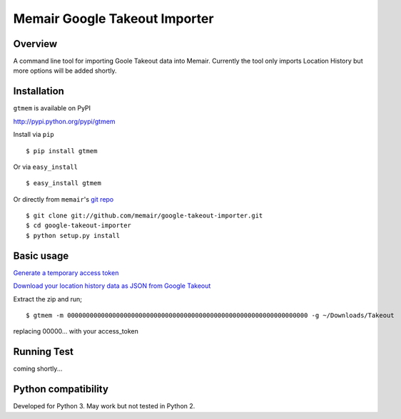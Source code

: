==============================
Memair Google Takeout Importer
==============================

.. image:: https://badge.fury.io/py/gtmem.svg
    :target: https://badge.fury.io/py/gtmem

.. image:: http://img.shields.io/badge/license-MIT-yellow.svg?style=flat
    :target: https://github.com/memair/google-takeout-importer/blob/master/LICENSE

.. image:: https://img.shields.io/badge/contact-Gregology-blue.svg?style=flat
    :target: http://gregology.net/contact/

Overview
--------

A command line tool for importing Goole Takeout data into Memair. Currently the tool only imports Location History but more options will be added shortly.

Installation
------------

``gtmem`` is available on PyPI

http://pypi.python.org/pypi/gtmem

Install via ``pip``
::

    $ pip install gtmem

Or via ``easy_install``
::

    $ easy_install gtmem

Or directly from ``memair``'s `git repo <https://github.com/memair/google-takeout-importer>`__
::

    $ git clone git://github.com/memair/google-takeout-importer.git
    $ cd google-takeout-importer
    $ python setup.py install


Basic usage
-----------

`Generate a temporary access token <https://memair.com/generate_own_access_token>`__

`Download your location history data as JSON from Google Takeout <https://takeout.google.com/settings/takeout>`__

.. image:: https://user-images.githubusercontent.com/1595448/46702260-6a407980-cbf0-11e8-8ae9-3c6a1893484b.png
   :width: 80 %

Extract the zip and run;

::

    $ gtmem -m 0000000000000000000000000000000000000000000000000000000000000000 -g ~/Downloads/Takeout


replacing 00000... with your access_token


Running Test
------------

coming shortly...

Python compatibility
--------------------

Developed for Python 3. May work but not tested in Python 2.

